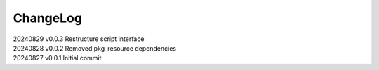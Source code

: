 *********
ChangeLog
*********

| 20240829    v0.0.3    Restructure script interface
| 20240828    v0.0.2    Removed pkg_resource dependencies
| 20240827    v0.0.1    Initial commit
